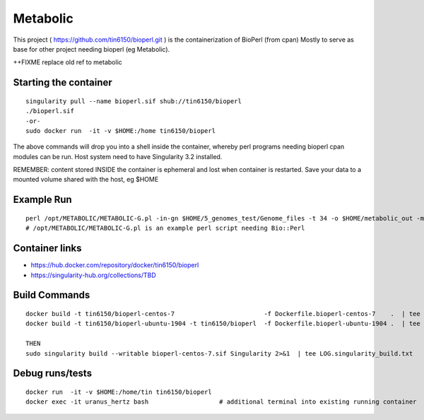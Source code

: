 Metabolic
---------

This project 
( https://github.com/tin6150/bioperl.git )
is the containerization of BioPerl (from cpan)
Mostly to serve as base for other project needing bioperl (eg Metabolic).

++FIXME replace old ref to metabolic

Starting the container
======================

::

	singularity pull --name bioperl.sif shub://tin6150/bioperl
	./bioperl.sif
	-or-
	sudo docker run  -it -v $HOME:/home tin6150/bioperl

The above commands will drop you into a shell inside the container, 
whereby perl programs needing bioperl cpan modules can be run.
Host system need to have Singularity 3.2 installed.

REMEMBER: content stored INSIDE the container is ephemeral and lost when container is restarted.  Save your data to a mounted volume shared with the host, eg $HOME


Example Run
===========

::

	perl /opt/METABOLIC/METABOLIC-G.pl -in-gn $HOME/5_genomes_test/Genome_files -t 34 -o $HOME/metabolic_out -m /opt/METABOLIC/
	# /opt/METABOLIC/METABOLIC-G.pl is an example perl script needing Bio::Perl


Container links
===============

* https://hub.docker.com/repository/docker/tin6150/bioperl
* https://singularity-hub.org/collections/TBD


Build Commands
==============

::

        docker build -t tin6150/bioperl-centos-7                        -f Dockerfile.bioperl-centos-7    .  | tee LOG.bioperl-centos-7.txt
        docker build -t tin6150/bioperl-ubuntu-1904 -t tin6150/bioperl  -f Dockerfile.bioperl-ubuntu-1904 .  | tee LOG.bioperl-ubuntu-1905.txt

        THEN
        sudo singularity build --writable bioperl-centos-7.sif Singularity 2>&1  | tee LOG.singularity_build.txt



Debug runs/tests
================

::

        docker run  -it -v $HOME:/home/tin tin6150/bioperl
        docker exec -it uranus_hertz bash                   # additional terminal into existing running container


